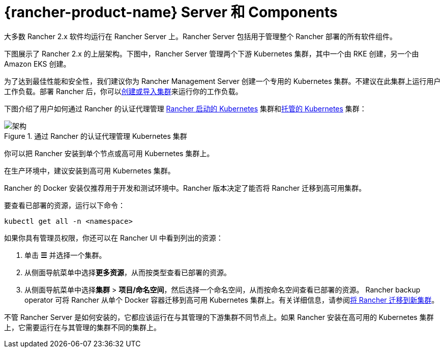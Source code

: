= {rancher-product-name} Server 和 Components

大多数 Rancher 2.x 软件均运行在 Rancher Server 上。Rancher Server 包括用于管理整个 Rancher 部署的所有软件组件。

下图展示了 Rancher 2.x 的上层架构。下图中，Rancher Server 管理两个下游 Kubernetes 集群，其中一个由 RKE 创建，另一个由 Amazon EKS 创建。

为了达到最佳性能和安全性，我们建议你为 Rancher Management Server 创建一个专用的 Kubernetes 集群。不建议在此集群上运行用户工作负载。部署 Rancher 后，你可以xref:cluster-deployment/cluster-deployment.adoc[创建或导入集群]来运行你的工作负载。

下图介绍了用户如何通过 Rancher 的认证代理管理 xref:cluster-deployment/launch-kubernetes-with-rancher.adoc[Rancher 启动的 Kubernetes] 集群和xref:cluster-deployment/hosted-kubernetes/hosted-kubernetes.adoc[托管的 Kubernetes] 集群：

.通过 Rancher 的认证代理管理 Kubernetes 集群
image::rancher-architecture-rancher-api-server.svg[架构]

你可以把 Rancher 安装到单个节点或高可用 Kubernetes 集群上。

在生产环境中，建议安装到高可用 Kubernetes 集群。

Rancher 的 Docker 安装仅推荐用于开发和测试环境中。Rancher 版本决定了能否将 Rancher 迁移到高可用集群。

要查看已部署的资源，运行以下命令：

[,bash]
----
kubectl get all -n <namespace>
----

如果你具有管理员权限，你还可以在 Rancher UI 中看到列出的资源：

. 单击 *☰* 并选择一个集群。
. 从侧面导航菜单中选择**更多资源**，从而按类型查看已部署的资源。
. 从侧面导航菜单中选择**集群** > *项目/命名空间*，然后选择一个命名空间，从而按命名空间查看已部署的资源。
Rancher backup operator 可将 Rancher 从单个 Docker 容器迁移到高可用 Kubernetes 集群上。有关详细信息，请参阅xref:rancher-admin/back-up-restore-and-disaster-recovery/migrate-to-a-new-cluster.adoc[将 Rancher 迁移到新集群]。

不管 Rancher Server 是如何安装的，它都应该运行在与其管理的下游集群不同节点上。如果 Rancher 安装在高可用的 Kubernetes 集群上，它需要运行在与其管理的集群不同的集群上。
